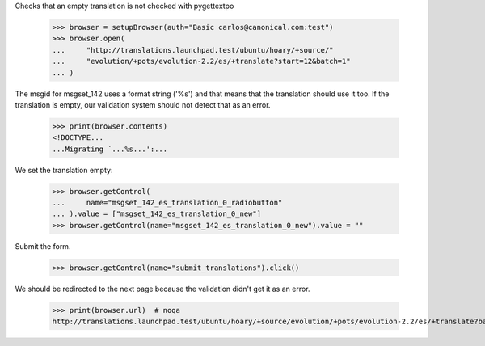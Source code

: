 Checks that an empty translation is not checked with pygettextpo

    >>> browser = setupBrowser(auth="Basic carlos@canonical.com:test")
    >>> browser.open(
    ...     "http://translations.launchpad.test/ubuntu/hoary/+source/"
    ...     "evolution/+pots/evolution-2.2/es/+translate?start=12&batch=1"
    ... )

The msgid for msgset_142 uses a format string ('%s') and that means that the
translation should use it too. If the translation is empty, our validation
system should not detect that as an error.

    >>> print(browser.contents)
    <!DOCTYPE...
    ...Migrating `...%s...':...

We set the translation empty:

    >>> browser.getControl(
    ...     name="msgset_142_es_translation_0_radiobutton"
    ... ).value = ["msgset_142_es_translation_0_new"]
    >>> browser.getControl(name="msgset_142_es_translation_0_new").value = ""

Submit the form.

    >>> browser.getControl(name="submit_translations").click()

We should be redirected to the next page because the validation didn't get
it as an error.

    >>> print(browser.url)  # noqa
    http://translations.launchpad.test/ubuntu/hoary/+source/evolution/+pots/evolution-2.2/es/+translate?batch=1&memo=13&start=13
